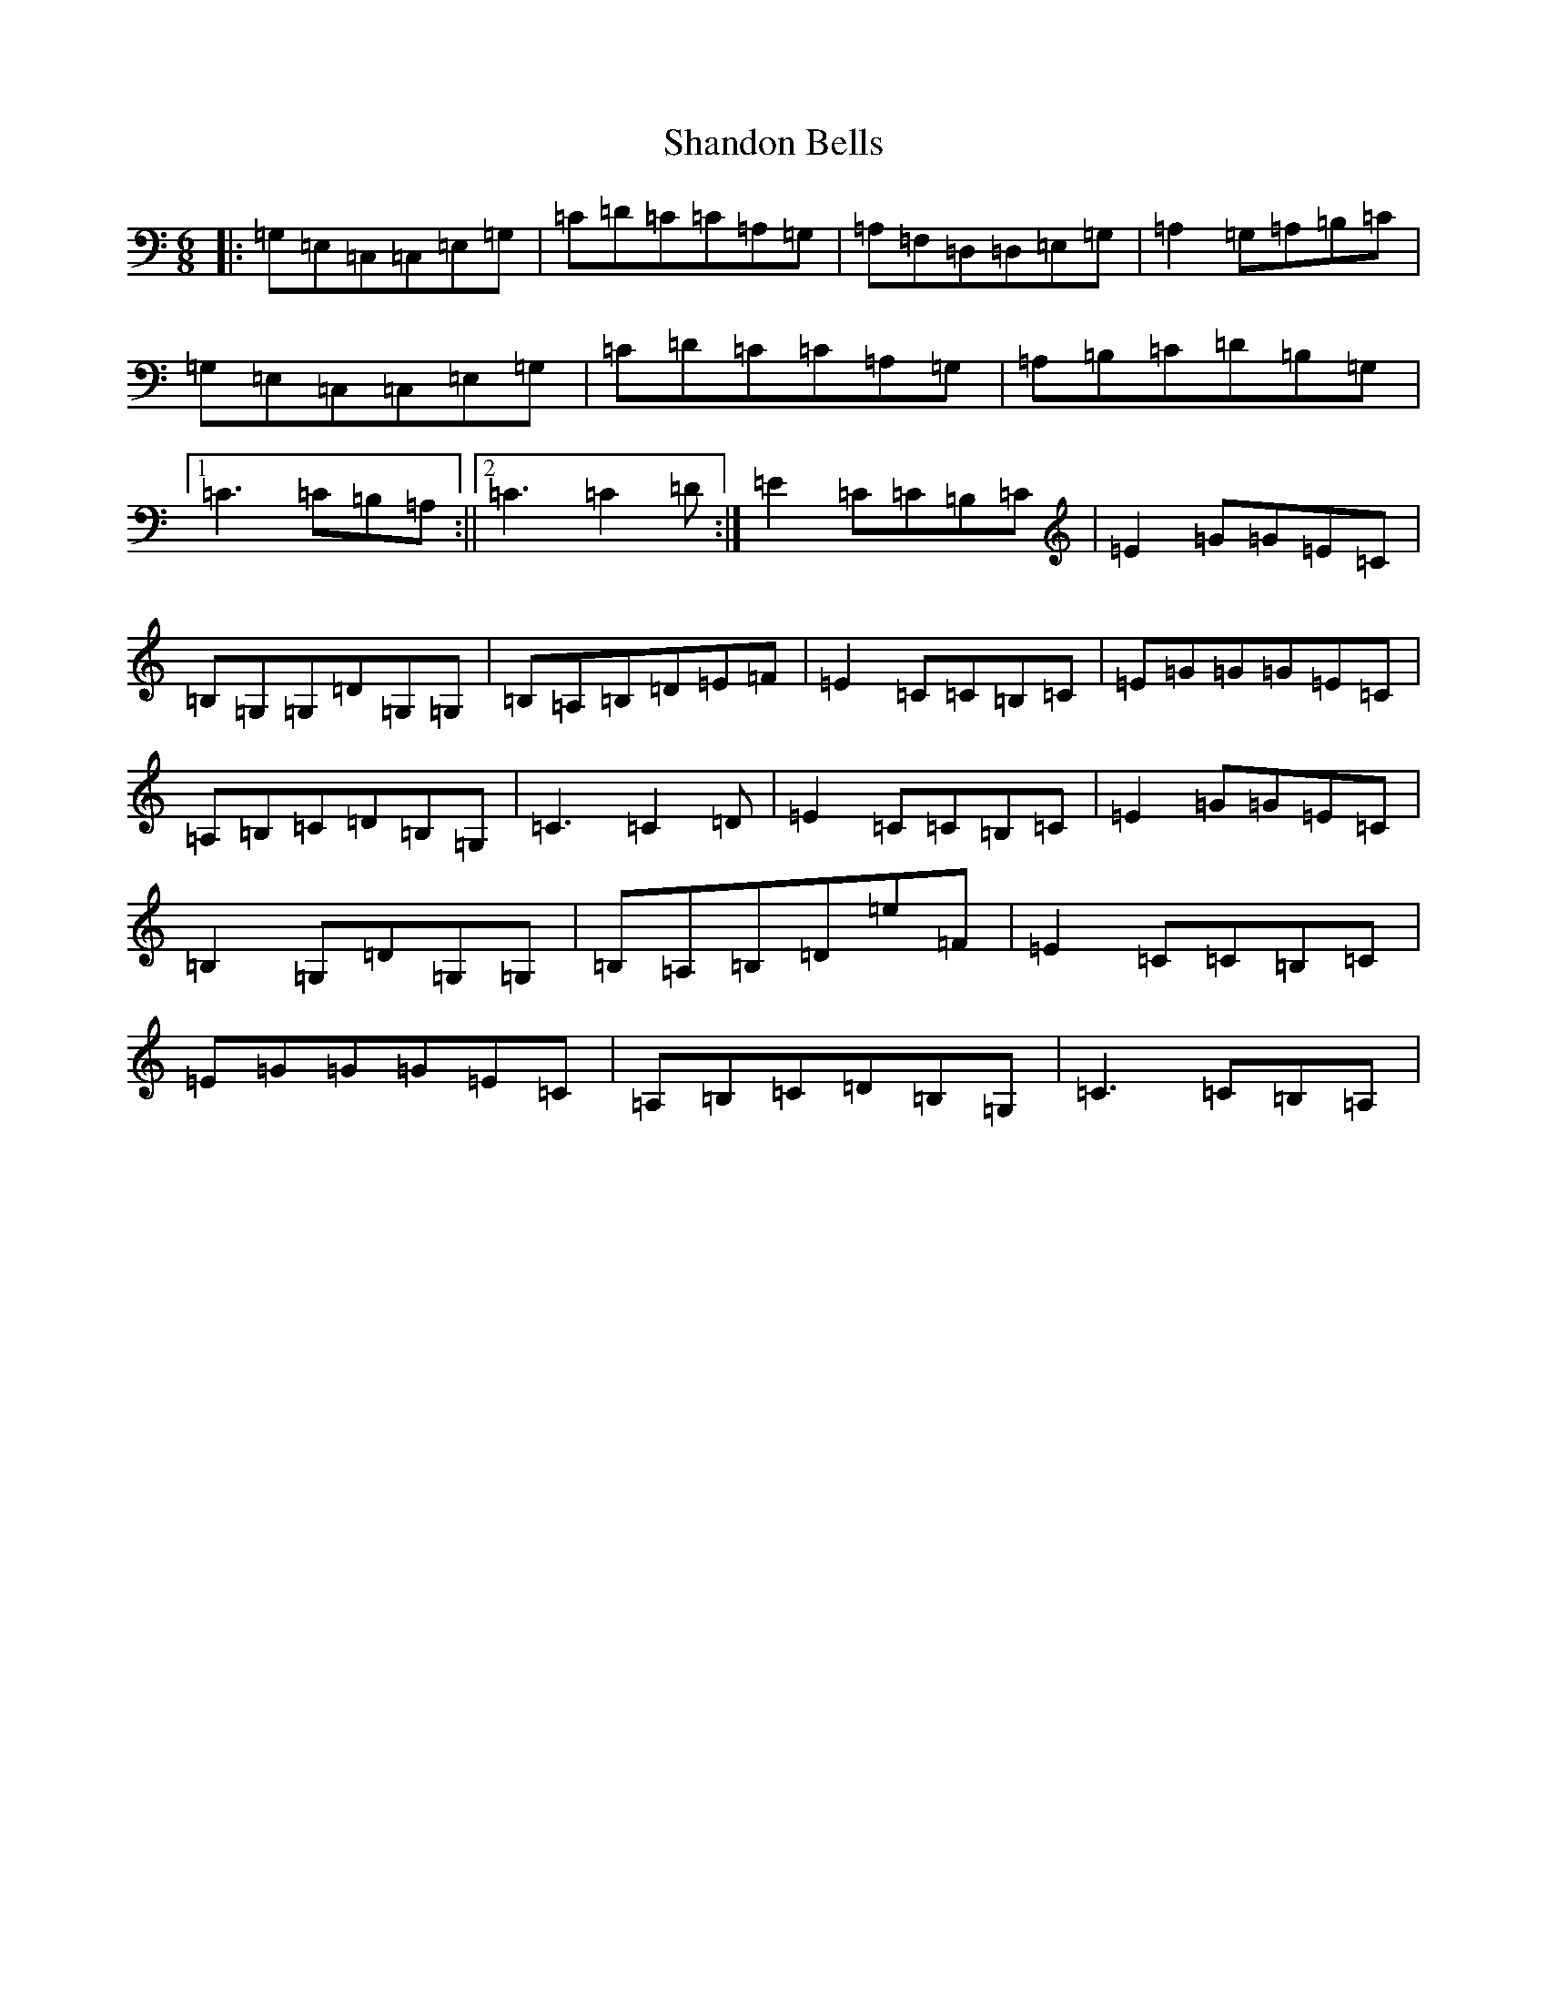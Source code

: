 X: 19224
T: Shandon Bells
S: https://thesession.org/tunes/1200#setting14488
R: jig
M:6/8
L:1/8
K: C Major
|:=G,=E,=C,=C,=E,=G,|=C=D=C=C=A,=G,|=A,=F,=D,=D,=E,=G,|=A,2=G,=A,=B,=C|=G,=E,=C,=C,=E,=G,|=C=D=C=C=A,=G,|=A,=B,=C=D=B,=G,|1=C3=C=B,=A,:||2=C3=C2=D:|=E2=C=C=B,=C|=E2=G=G=E=C|=B,=G,=G,=D=G,=G,|=B,=A,=B,=D=E=F|=E2=C=C=B,=C|=E=G=G=G=E=C|=A,=B,=C=D=B,=G,|=C3=C2=D|=E2=C=C=B,=C|=E2=G=G=E=C|=B,2=G,=D=G,=G,|=B,=A,=B,=D=e=F|=E2=C=C=B,=C|=E=G=G=G=E=C|=A,=B,=C=D=B,=G,|=C3=C=B,=A,|